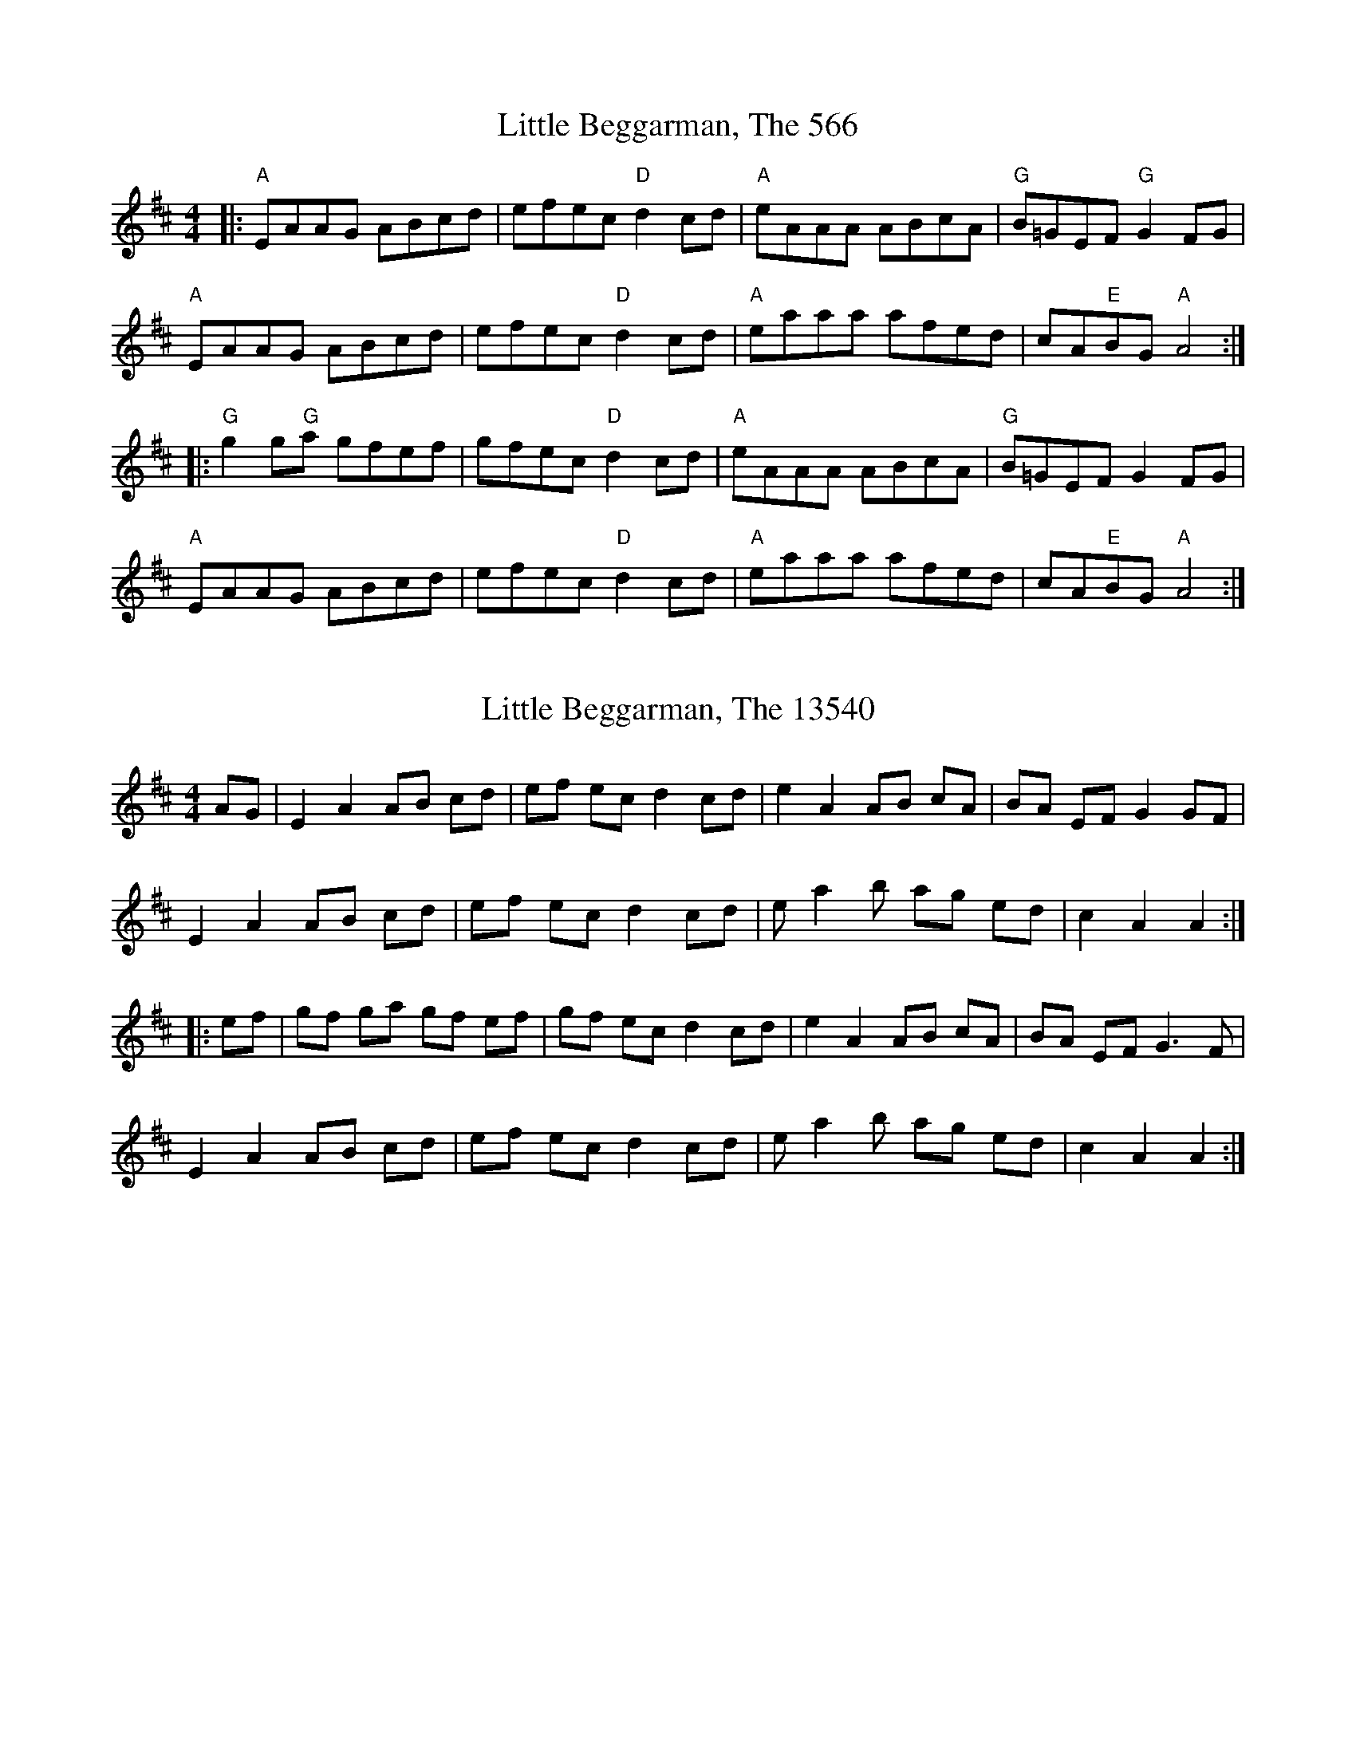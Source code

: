 

X:566
T:Little Beggarman, The 566
N:tune id: 566; setting id: 566
Z:Dave McGrath
S:thesession.org
R:reel
M:4/4
K:Amixolydian
|:"A"EAAG ABcd|efec "D"d2 cd|"A"eAAA ABcA|"G"B=GEF "G"G2 FG|
"A"EAAG ABcd|efec "D"d2 cd|"A"eaaa afed|cA"E"BG "A"A4:|
|:"G"g2 g"G"a gfef|gfec "D"d2 cd|"A"eAAA ABcA|"G"B=GEF G2 FG|
"A"EAAG ABcd|efec "D"d2 cd|"A"eaaa afed|cA"E"BG "A"A4:|


X:13540
T:Little Beggarman, The 13540
N:tune id: 566; setting id: 13540
Z:fidicen
S:thesession.org
R:reel
M:4/4
K:Amixolydian
AG|E2A2 AB cd|ef ec d2cd|e2A2 AB cA|BA EF G2 GF|
E2A2 AB cd|ef ec d2cd|e a2 b ag ed|c2A2A2:|
|:ef|gf ga gf ef|gf ec d2cd|e2A2 AB cA|BA EF G3F|
E2A2 AB cd|ef ec d2cd|e a2 b ag ed|c2 A2 A2:|


X:13541
T:Little Beggarman, The 13541
N:tune id: 566; setting id: 13541
Z:nemethmik
S:thesession.org
R:reel
M:4/4
K:Amixolydian
A>G|E2A2 AB cd|ef ge d2cd|ed cB AB cA|BG EF G2 A>G|
E2A2 AB cd|ef ge d2cd|ea ab ag ed|c2A2A2:|
ef|g2 ga gf ef|gf ge d2cd|ed cB AB cA|BG EF G2 A>G|
E2A2 AB cd|ef ge d2cd|ea ab ag ed|c2A2A2:|


X:13542
T:Little Beggarman, The 13542
N:tune id: 566; setting id: 13542
Z:ceolachan
S:thesession.org
R:reel
M:4/4
K:Amixolydian
|:=F|E>A-A>^G A2 (3Bcd|(3efe e>c d2 c>d|e>A (3AAA A>B (3cBA|B>cB>A G2- G>=F|
E2 A2 A>Bc>d|e2 e>c d4|e>a (3aaa a>ge>d|=c2 A2 A3:|
|:f|g2 g>a g>fe>f|g>fe>c d>Bc>d|e>A-A>^G A>Bc>A|B>^GE>F G2 F>G|
E>A (3AAA A>Bc>d|e2- e>c d>B (3Bcd|e2 a2 a>ge>d|=c>AA>^G A3:|


X:13544
T:Little Beggarman, The 13544
N:tune id: 566; setting id: 13544
Z:Dr. Dow
S:thesession.org
R:reel
M:4/4
K:Dmixolydian
A,DDC DEFG|ABAF G2FG|ADDC DEED|ECA,B, C2B,G,|
A,DDC DEFG|ABAF G2FG|Addc dcAG|1 FDEF D3C:|2 FEDF D3z||
|:c3B c2AB|cBAF G2FG|ADDC DEED|ECA,B, C2B,G|
A,DDC DEFG|ABAF G2FG|Addc dcAG|1 FDEF D3z:|2 FEDF D3C||


X:13545
T:Little Beggarman, The 13545
N:tune id: 566; setting id: 13545
Z:Weejie
S:thesession.org
R:reel
M:4/4
K:Aminor
A^GAB cBcd|{cd}e2 dc d2 cd|{cd}e2 G2 cAGE|G5 cB|
A^GAB cBcd|e2 dc d2 e2|c2 BA AGEG|A5||
g3 a g2 fe|fedc d2 cd|{cd}e2 G2 {AB}c2 GE|G5 cB|
A^GAB cBcd|e2 dc d2 e2|c2 BA AGEG|A5||


X:31436
T:Little Beggarman, The 31436
N:tune id: 566; setting id: 31436
Z:Chris Horgan
S:thesession.org
R:reel
M:4/4
K:Amixolydian
AG|"A"E2A2 ABcd|efec "D"d2cd|"A"e2A2 ABcA|"Em"BGEF G2 AG|
"A"E2A2 ABcd|efec "D"d2cd|"A"eaab ag"Em"ed|"A"c2A2A2:|
|:ef|"Em"gfga gfef|gfec "G"d2cd|"A"edcB ABcA|"Em"BGEF G2AG|
"A"E2AG A2 cd|efec "D"d2cd|"A"eaab ag"Em"ed|"A"c2 A2 A2:|


X:33252
T:Little Beggarman, The 33252
N:tune id: 566; setting id: 33252
Z:JACKB
S:thesession.org
R:reel
M:4/4
K:Amixolydian
|:EAA^G ABcd|efec d2 (3Bcd|eA A2 ABcA|B=GEF G2 FG|
EAA^G ABcd|efec d2 (3Bcd|ea a2 afed|cAA^G A2 ef:|
|:g3a gfef|gfec d2 (3Bcd|eA A2 ABcA|B=GEF G2 FG|
EAA^G ABcd|e3c d2 (3Bcd|ea a2 afed|cAA^G A4:|


X:33337
T:Little Beggarman, The 33337
N:tune id: 566; setting id: 33337
Z:NfldWhistler
S:thesession.org
R:reel
M:4/4
K:Amixolydian
AF|:"A"E2A2 ABcd|~e3c "D"d2cd|"A"e2A2 ABcA|"E"BGEF "G" G2AF|
"A"E2A2 ABcd|~e3c "D"d2cd|"A"e2a2 "D"afed|1 "E"c2A2 "A"A2AF:|2 "E"c2A2 "A"A2ef||
|:"G"gfgf gfef|gfec "D"d2cd|"A"e2A2 ABcA|"E"BGEF "G"G2AF|
"A"E2A2 ABcd|~e3c "D"d2cd|"A"e2a2 "D"afed|1 "E"c2A2 "A"A2ef:|2 "E"c2A2 "A"A2AF||


X:34784
T:Little Beggarman, The 34784
N:tune id: 566; setting id: 34784
Z:NfldWhistler
S:thesession.org
R:reel
M:4/4
K:Amixolydian
|:AF|E2A2 ABcd|efec d2cd|e2AG ABcA|BGEF G2AF|
E2AG ABcd|efec d2cd|e2ag afed|c2A2 A2:|
|:ef|g2ef g2ef|gfec d2cd|e2AG ABcA|BGEF G2AF|
E2AG ABcd|efec d2cd|e2ag afed|c2A2 A2:|


X:39254
T:Little Beggarman, The 39254
N:tune id: 566; setting id: 39254
Z:Amy Cann
S:thesession.org
R:reel
M:4/4
K:Amixolydian
|:AG|E2A2 AB cd|ef ec d2cd|e2A2 AB cA|B2 G2 G3 F|
E2A2 AB cd|ef ec d2cd|e2 a2 ae ed|c2A2A2:|
|:ef|gf ef gf ef|gf ec d2cd|e2A2 AB cA|B2 G2 G3F|
E2A2 AB cd|ef ec d2cd|e2 a2 ae ed|c2 A2 A2:|


X:1627
T:First Of May, The 1627
N:tune id: 1627; setting id: 1627
Z:gian marco
S:thesession.org
R:hornpipe
M:4/4
K:Adorian
EA AB c2 c2|Ad de f2 ef|gf e^c df ec|d^c AF G2 FG|
EA AB c2 c2|Ad de f2 ef|gf e^c de dc|1 A2 (3GAB A2 FG:|2 A2 (3GAB A2 (3efg||
|:~a2 af ~g2 ge|~f2 fd ~e2 ef|gf e^c df ec|d^c AF G2 FG|
EA AB c2 c2|Ad de f2 ef|gf e^c de dc|1 A2 (3GAB A2 (3efg:|2 A2 (3GAB A2 FG||


X:11695
T:First Of May, The 11695
N:tune id: 11695; setting id: 11695
Z:ceolachan
S:thesession.org
R:polka
M:2/4
K:Dmajor
|:B/|AF F>A|BG G>B|cA Bc|dA/d/ f/e/d/B/|
AF F>A|BG G>B|.c.A B/c/d/e/|1 fd d3/2:|2 fd d2||
|:Af f/4g/4f/e/^d/|eB B>^A|Bg g>f|e/d/c/B/ A/G/F/G/|
Af fe/^d/|eB B>^A|Bg B/^A/B/c/|1 ed d2:|2 ed d3/2||


X:15048
T:First Of May, The 15048
N:tune id: 1627; setting id: 15048
Z:ceolachan
S:thesession.org
R:hornpipe
M:4/4
K:Adorian
E*AA>B c2 c2|A>dd>e f2 e>f|g>fe^>c d*fe>c|1 d*^cA>F G2 F>G:|
a2 (3agf g2 g>e|f2 f>d e2 e>f|g>fe>^c d*fe>c|d>^cA>F G2 F>G|
E*AA>B c2 c>B|A*dd>e f2 e>f|g>fe>^c d>f (3edc|A2 (3BA^G A2||


X:15049
T:First Of May, The 15049
N:tune id: 1627; setting id: 15049
Z:JACKB
S:thesession.org
R:hornpipe
M:4/4
K:Adorian
|:AG|"A5"EAAB cBce|d^cde "D"f2 ef|"A5"gfe^c "D"dfec|"A5"(3Bcd AF "Dsus"G2 AG|
"A5"EAAB cBce|d^cde "D"f2 ef|"A5"gfe^c "D"dfe^c|1 "A5"A2 (3GAB A2 AG:|2 "A5"A2 (3GAB A2 (3efg||
|:"D"a3f "A5"g3e|"D"fgfd "A5"e2 ed|"C2"(3B^cd ef gfe^c|d^cAF "Dsus"G2 AG|
"A5"EAAB cBce|d^cde "D"f2 ef|"A5"gfe^c dfe^c|1 "A5"A2 (3GAB A2 (3efg:|2 "A5"A2 (3GAB A2 AG||


X:15050
T:First Of May, The 15050
N:tune id: 1627; setting id: 15050
Z:fiddlentina
S:thesession.org
R:hornpipe
M:4/4
K:Amajor
AF|EAAB cBcA|dcde f2 ef|gfed cdec|dcAF GFGE|*
EAAB cBcA|dBde f2 af|gfeg dfec|A2A2A2:|*
eg|a2 af g2 ge|f2 fd e2 ed|cdef geed|cAAF GFAE|*
EAAB cBcA|dcde f2 af|gfed cAdc|A2A2A2:|
A>G|E>AA>B =c>Bc>A|d>=cd>e f2 e>f|g>fe>c d>fe>d|c>AG>F G2 A>G|*
E>AA>B =c>Bc>A|d>=cd>e f2 e>f|g>fe>c d>fe>c|A2A2A2:|
f>g|a2 a>f g2 g>e|f>gf>d e2 e>d|c>de>f g>fe>c|d>cA>F G2 A>G|*
E>AA>B =c>Bc>A|d>=cd>e f2 e>f|g>fe>c d>fe>c|A2A2A2:|*
AG|EAAB cBcA|dcde f2 ef|gedc dfed|cAGF G2G2|*
EAAB cBcA|dBde f2 ef|gedc dfec|A AA A2:|*
fg|a2 af g2 ge|fgfd e2 ed|cdef gfed|cAGF G2G2|*
EAAB cBcA|dcde f2 ef|gedc dfec|A AA A2:|


X:21366
T:First Of May, The 21366
N:tune id: 11695; setting id: 21366
Z:ceolachan
S:thesession.org
R:polka
M:2/4
K:Dmajor
|:d>B|AF [AF]>A|BG [BG]>B|cA Bc|dA/d/ f/e/d/B/|
A[AF] [AF]>A|B[BG] [BG]>B|.c.A B/c/d/e/|1 fd:|2 fd d2||
Af f/4g/4f/e/^d/|eB B>^A|Bg g/a/g/f/|e/d/c/B/ A/G/F/G/|
Af fe/^d/|e[Be] [Be]>[^Ae]|[Be]g B/^A/B/c/|ed d2|
[Ad][df] f/4g/4f/e/^d/|eB B>^A|B[Bg] [Bg]>f|e/d/c/B/ A/G/F/G/|
Af fe/^d/|eB B>^A|B[Bg] B/^A/B/c/|ed||


X:21425
T:First Of May, The 21425
N:tune id: 11695; setting id: 21425
Z:ceolachan
S:thesession.org
R:polka
M:2/4
K:Dmajor
M:4/4
|:d>B|A2 F2 F2- F>A|B2 G2 G2- G>B|c2 A2 B2 c2|d2 A>d (3fec (3dcB|
A2 F>^E F>D (3FGA|B2 G2 G>DG>B|c2 A2 B>cd>e|f2 d2 d2-:|
|:d>B|A2 f2 (3fgf e>^d|e2 B2 B2- B>^A|B2 g2 g2- g>f|e>dc>B A>GF>G|
A2 f2 f2 e>^d|e2 B2 B2 B>^A|B2 g2 B>^AB>c|e2 d2 d2:|


X:29100
T:First Of May, The 29100
N:tune id: 1627; setting id: 29100
Z:jhealey
S:thesession.org
R:hornpipe
M:4/4
K:Dmixolydian
|:A,DDE FF D/E/F|GFGA B/B/B AB|cBAF GcBA|GFDB, C/C/C B,C|
A,DDE FF D/E/F|GFGA BBAB|cBAF GAGF|1 D/E/D DE D3 B,:|2 D/E/D DE D2Bc||
|:d2dB c2cA|BAGB A2 AB|cBAF GcBA|GFDB, CCBc|
d2dB c2cA|BAGB A2 AB|cBAF GAGF|D/E/D DE D2 Bc|
d2dB c2cA|BAGB A2 AB|cBAF GcBA|GFDB, CCB,C
A,DDE FF D/E/F|GFGA BBAB|cBAF GAGF|D/E/D DE D2 CB,||


X:84
T:Rakes Of Kildare, The 84
N:tune id: 84; setting id: 84
Z:Jeremy
S:thesession.org
R:jig
M:6/8
K:Adorian
|:EAA AGA|Bcd e2f|g2g efg|dBA G2D|
EAA AGA|Bcd e2f|gfe dBG|ABA A3:|
aea aea|aea b2a|g2g efg|dBA G3|
[1 aea aea|aea b2a|gfe dBG|ABA A3:|
[2 EAA AGA|Bcd e2f|gfe dBG|ABA A3||


X:5846
T:Rakes Of Kildare, The 5846
N:tune id: 84; setting id: 5846
Z:PJ Mediterranean
S:thesession.org
R:jig
M:6/8
K:Adorian
EAA AGA|BcB BAG|EAA AGA|GFD GFD|
EAA AGA|BcB Bcd|e=fe edB|1 BAG A2G:|2 BAG A2e||
eaa age|aea b2a|egg gfd|BcB Bcd|
eaa age|aea b2a|e=fe edB|1 BAG A2e:|2 BAG A2G||


X:12586
T:Rakes Of Kildare, The 12586
N:tune id: 84; setting id: 12586
Z:MM
S:thesession.org
R:jig
M:6/8
K:Adorian
|:EAA AGA|Bcd e2f|g2g efe|dBG BAG|
EAA AGA|Bcd e2f|g2g edB|1 ABA A2G:|2 ABA A2a||
|:aea aea|aea b2a|g2g ege|dBG BAG|
[1 aea aea|aea b2a|g2g edB|ABA A2a:|
2 EAA AGA|Bcd e2f|g2g edB|ABA A2G||


X:12587
T:Rakes Of Kildare, The 12587
N:tune id: 84; setting id: 12587
Z:ceolachan
S:thesession.org
R:jig
M:6/8
K:Adorian
|:A|E2 A A^GA|Bcd e2 f|gfg e/f/ge|dBG B>AG|
E2 A A^GA|Bcd e2 f|g2 g edB|A3 A2:|
|:g|a>ea aea|a>ea b2 a|gfg ege|
[1 dBA B2 g|a2 a aea|a^ga b2 a|gfg edB|A3 A2:|
[2 dBA B>AG|E2 A A^GA|Bcd e2 f|g>fe dBG|A3 A2||


X:12588
T:Rakes Of Kildare, The 12588
N:tune id: 84; setting id: 12588
Z:ceolachan
S:thesession.org
R:jig
M:6/8
K:Gmajor
|:D|D2 G GFG|ABc d2 e|=fef ded|cAG F2 D|
DGG GFG|ABc d2 e|=fed cA^F|G3 G2:|
|:d|gfg def|gfg a2 g|=fef ded|cAG F2 d|
gfg def|gfg a2 g|=fed cA^F|G3 G2:|
K: GDor
|:D|D2 G GFG|ABc d2 e|fef ded|cAG F2 D|
DGG GFG|ABc d2 e|fed cA^F|G3 G2:|
|:d|gfg def|gfg a2 g|fef ded|cAG F2 d|
gfg def|gfg a2 g|fed cA^F|G3 G2:|
K: A Dor
|:E|E2 A AGA|Bcd e2 f|gfg efe|dBA G2 E|
EAA AGA|Bcd e2 f|gfe dB^G|A3 A2:|
|:e|aga efg|aga b2 a|gfg efe|dBA G2 e|
aga efg|aga b2 a|gfe dB^G|A3 A2:|
K: ADor
|:G|E2 A A^GA|Bcd e2 f|gfg efe|dBA G2 D|
EAA A^GA|BB/c/d e2 f|gfe dB^G|A3 A2:|
|:g|a^ga ee/f/=g|a^ga b2 a|gfg ege|
[1 dB^A B2 g|a^ga efg|a^ga b2 a|gfe dB^G|A3 A2:|
[2 dBA GED|E2 A A^GA|Bcd e2 f|gfe dB^G|A3- A2||


X:12589
T:Rakes Of Kildare, The 12589
N:tune id: 84; setting id: 12589
Z:ceolachan
S:thesession.org
R:jig
M:6/8
K:Gdorian
|:D|DGG GFG|Add d2 e|fef ded|cAG F2 D|
DGG GFG|Add d2 e|fef dcA|G3 G2:|
|:g|gdg gdg|gab a2 g|fef ded|cAG FGA|
B2 B cB/A/G|Add d2 e|fed cAF|G3 G2:|


X:12590
T:Rakes Of Kildare, The 12590
N:tune id: 84; setting id: 12590
Z:ceolachan
S:thesession.org
R:jig
M:6/8
K:Amajor
|:EAA AGA|Bcd e2 f|gfg ege|dBA G2 A/G/|
EAA AGA|Bcd e2 f|gfg edB|ABA A3:|
|:aea aea|aga b2 a|=gdg gdg|=gdg g2 f/^g/|
aea aea|aga b2 a|efe dcB|cAA A3:|


X:22215
T:Rakes Of Kildare, The 22215
N:tune id: 84; setting id: 22215
Z:ceolachan
S:thesession.org
R:jig
M:6/8
K:Adorian
|:z|~A3 BAG|Bcd ~e3|AeA ~e3|d2 G BAG|
~A3 BAG|Bcd e2 a|age dBe|ABA A2:|
|:a|~a3 aea|aea b2 a|~g3 ~a3|~g3 deg|
a2 a age|aea ~b3|~g3 edB|ABA A2:|


X:22229
T:Rakes Of Kildare, The 22229
N:tune id: 84; setting id: 22229
Z:manxygirl
S:thesession.org
R:jig
M:6/8
K:Gmajor
D|:DGG GFG|ABc d2e|=fed dcA|AGE E2D|
DGG GFG|ABc d2e|=fed cA^F|1 G3 GFE:|2 G3 G2||
g|:gdg gdg|gdg _bag|=fdd d2c|d2c _BAG|
gdg gdg|gfg _bag|=fdd cA^F|G3 G2:|


X:22230
T:Rakes Of Kildare, The 22230
N:tune id: 84; setting id: 22230
Z:manxygirl
S:thesession.org
R:jig
M:6/8
K:Bminor
F|F2B B2c|d2c def|b2f f2e|dBB B2F|
F2B B2c|d2c def|b2f f2e|dBB B2b|
b2b b2b|b2b d'c'b|a2f f2e|f2e dcB|
b2b b2b|b2b d'c'b|a2f f2e|dBB B2||


X:34240
T:Rakes Of Kildare, The 34240
N:tune id: 84; setting id: 34240
Z:NfldWhistler
S:thesession.org
R:jig
M:6/8
K:Gdorian
|:DGG GFG|ABc d2e|f2f def|cAG F2C|
DGG GFG|ABc d2e|fed cAF|GAG G3:|
|:gdg gdg|gdg a2g|f2f def|cAG F3|
[1 gdg gdg|gdg a2g|fed cAF|GAG G3:|
[2 DGG GFG|ABc d2e|fed cAF|GAG G3||


X:36242
T:Rakes Of Kildare, The 36242
N:tune id: 84; setting id: 36242
Z:Noah Cockett
S:thesession.org
R:jig
M:6/8
K:Gmajor
|:EAAAGA|Bcde2f|gfgege|dBGAGD|EAAAGA|Bcde2f|
gfedBG|[M:3/4] A2A4:|[M:6/8]aaeaae|aaeab2|agfgef|
edBGG2|aaeaae|aaeab2|agfedB|[M:3/4]GA3A2:|


X:38869
T:Rakes Of Kildare, The 38869
N:tune id: 84; setting id: 38869
Z:Alex Davidson
S:thesession.org
R:jig
M:6/8
K:Adorian
|:EAA AGA|cde eed|cde ede|cAE G2D|
EAA AGA|cde aag|e2d cAG|1 ABG AGA:|2 ABG A(3Bcd||
|:eaa gag|fed eAB|cde ggg|edB GGG|
EAA AGA|cde aag|e2d cAG|1 ABG A(3Bcd:|2 ABG A2G||


X:10561
T:Gilderoy 10561
N:tune id: 10561; setting id: 10561
Z:Mix O'Lydian
S:thesession.org
R:hornpipe
M:4/4
K:Aminor
|:E2|A2A>B c>Bc>d|e>fe>c d2 c>d|e>dc>B A>Bc>A|B>^GE2 E2(3E^FG|
A>^GA>B c>Bc>d|e>fe>c d2c>d|e>a^g>a e>dc>B|c2 A2 A2:|
|:e>f|g2 g>a g>fe>f|g>fe>c d2 c>d|e>dc>B A>Bc>A|B>^G E2 E2(3E^FG|
A>^GA>B c>Bc>d|e>fe>c d2 c>d|e>a^g>a e>dc>B|c2 A2 A2:|


X:32769
T:Gilderoy 32769
N:tune id: 10561; setting id: 32769
Z:HonketyHank
S:thesession.org
R:hornpipe
M:4/4
K:Aminor
|:E2|A2AB cBcd|efec d2 cd|edcB ABcA|B^GE2 E2 EG|
A^GAB cBcd|efec d2cd|ea^ga edcB|c2 A2 A2:|
|:e^f|g3 a g^fef|gfec d2 cd|edcB ABcA|B^G EE E2EG|
A^GAB cBcd|efec d2 cd|ea^ga edcB|c2 A2 A2:|


X:32770
T:Gilderoy 32770
N:tune id: 10561; setting id: 32770
Z:Andy Hornby
S:thesession.org
R:hornpipe
M:4/4
K:Aminor
E2|A2 A>B c>Bcd|e2 dc d2 cd|e2 G2 cAGE|G4 z2c>B|
A>^GAB c>Bcd|e>def e2 ag|fedc B3 A|B4 z2||
e>f|g>^fga g2 =fe|fedc d2 c>d|e2 G2 c<AG>E|G4 z2c>B|
A>^GAB c>Bcd|e>def e2 ag|fedc B3 A|B4 z2||


X:36326
T:Gilderoy 36326
N:tune id: 10561; setting id: 36326
Z:Cheesemonger
S:thesession.org
R:hornpipe
M:4/4
K:Aminor
L: 1/8
|:E2|A2 AB cBcd|efec d2cd|ea^ga ecdB|c2A2A2:|
ef|g2ga gfef|gfecd2cd|edcB ABcA|B^GEEE2EG|
A^GAB cBcd|efecd2cd|ea^ga ecdB|c2A2A2||


X:6643
T:Limerick Rake, The 6643
N:tune id: 6643; setting id: 6643
Z:nicholas
S:thesession.org
R:waltz
M:3/4
K:Eminor
|:E2|E2 G2 F2|E2 D2 E2|G2 A2 B2|e4 ee|d2 B2 B2|A2 F2 G2|A2 F2 E2|D4 D2|
E2 G2 F2|E2 D2 E2|G2 A2 B2|e4 e2|d2 B2 G2|A2 F2 D2|E2 E4|E4 B2|
B2 e2 e2|e2 f2 e2|d3 B ^c2|d4 d2|e2 d2 B2|A2 F2 G2|A2 F2 E2|D4 DD|
E2 G2 F2|E2 D2 E2|G3 A B2|e4 ee|d2 B2 G2|A2 F2 D2|E2 E4|E4:|


X:18298
T:Limerick Rake, The 18298
N:tune id: 6643; setting id: 18298
Z:The Merry Highlander
S:thesession.org
R:waltz
M:3/4
K:Adorian
(3EFG|:AcB AGE|Ace a2a|gdd dBc|dBA G2G|AcB AGE|Ace aba|gdc BAG|A3A3:|
|:eaa aba|gdd def|gdd dBc|dBA G2G|AcB AGE|Ace aba|gdc BAG|A3A3:|


X:31326
T:Limerick Rake, The 31326
N:tune id: 6643; setting id: 31326
Z:susan k
S:thesession.org
R:waltz
M:3/4
K:Dmajor
AG|F2 E2 F2|D2 F2 A2|G2 F2 G2|E4 AG|F2 D2 D2|D2 F2 A2|G2 F2 G2|
E4 AG|F2 E2 F2|D2 F2 A2|G2 B2 d2|d4 de|f2 e2 c2|d2 c2 A2|G2 F2 G2|E4||
AG|F2 E2 F2|D2 E2 A2|d6|A4 GG|F2 E2 F2|G2 E2 C2|(D6|D4)||


X:2372
T:Bonaparte's Retreat 2372
N:tune id: 2372; setting id: 2372
Z:fidicen
S:thesession.org
R:march
M:4/4
K:Gmajor
DGGF GBAG|FAde fefg|agfa gfde|fdcA (3BAG (3cAF|
DGGF GBAG|FAde fefg|agfd cAFG|1 AGGF G2 (3GFE:|2 AGGF G2de||
|:fefg f2 (3def|gfga gfde|fgag fdcA|(3GFG AF GFED|
f2fg f2 (3def|gfga g2fg|agbg ag (3fga|g2 (3agf g2fg|
agbg agfd|f2fa gfde|fgag fdcA|(3GFG AF GFDC|
DGGF GBAG|FAde fefg|agfa gfde|fdcA BGAF|
DGGF GBAG|FAde fefg|agfd cAFG|1 (3ABA GF G2de:|2 (3ABA GF G2 (3GFE||


X:15719
T:Bonaparte's Retreat 15719
N:tune id: 2372; setting id: 15719
Z:ceolachan
S:thesession.org
R:march
M:4/4
K:Gmajor
DGGF GBAG|FGAd f2 fg|agfa gfeg|fdcA BGAF|
DGGF GBAG|FGAd f2 fg|agfd cAGF|A2 G2 G2:|
fefg f2 df|gfga g2 de|fefg afge|gdcA BGAF|
fefg f2 df|gfga g2 fg|abag fgaf|gfga g2 fg|
a2 ab agfd|f2 fa gfed|fefg afge|fdcA BGAF|
DGGF GBAG|FGAd f2 fg|agfa gfeg|fdcA BGAF|
DGGF GBAG|FGAd f2 fg|agfd cAGF|A2 G2 G2:|


X:21389
T:Bonaparte's Retreat 21389
N:tune id: 2372; setting id: 21389
Z:enirehtac
S:thesession.org
R:march
M:4/4
K:Gmajor
|:G>F|D>GG>F G>BA>G|F>Ad>e f>ef>g|a>gf>a g>fd>e|(3fed c>A B>GA>F|
D>GG>F G>BA>G|F>Ad>e f>ef>g|a>g (3fed c>AF>G|A2 G2 G2:|
|:d>e|f>ef>g f2 e>f|g>fg>a g2 d>e|f>ef>g a>ba>g|(3fed c>A B>G G2|
f>ef>g f2 e>f|g>fg>a g2 f>g|a>ba>g f>ga>f|b>ga>f g2 f>g|
a>ba>g f>ga>f|b>ga>f g2 f>e|d>Bd>e f>de>d|d>cA>F G>BA>G|
D>GG>F G>BA>G|F>Ad>e f>ef>g|a>gf>a g>fd>e|(3fed c>A B>GA>F|
D>GG>F G>BA>G|F>Ad>e f>ef>g|a>g (3fed c>AF>G|A2 G2 G2:|


X:32737
T:Bonaparte's Retreat 32737
N:tune id: 2372; setting id: 32737
Z:JACKB
S:thesession.org
R:march
M:4/4
K:Gmajor
|:DGGF GBAG|FAde fefg|agfa gfde|fdcA dBcA|
DGGF GBAG|FAde fefg|agfd cAFG|AGGF G2:|
|:de|fefg f2 (3def|gfga g2 de|fefg afge|fdcA dBcA|
fefg f2 (3def|gfga g2 fg|abag fgaf|g3a g2 fg|
a2 ab agfd|fefa gfde|fefg afge|fdcA dBcA|
DGGF GBAG|FAde fefg|agfa gfde|fdcA dBcA|
DGGF GBAG|FAde fefg|agfd cAFG|AGGF G2||


X:41368
T:Bonaparte's Retreat 41368
N:tune id: 2372; setting id: 41368
Z:benhockenberry
S:thesession.org
R:march
M:4/4
K:Amajor
|:AG|EAAG AcBA|GABc d2 ef|gfge dcBd|cABA GEED|
EAAG AcBA|GABc d2 ef|gfge edBG|A2 AA A2:|
|:ef|gfge agae|gfge dcBd|c2 cB A2 GA|BcBA GEED|
EAAG AcBA|GABc d2 ef|gfge edBG|A2 AA A2:|


X:41369
T:Bonaparte's Retreat 41369
N:tune id: 2372; setting id: 41369
Z:benhockenberry
S:thesession.org
R:march
M:4/4
K:Dmajor
|:DC|A,DDE FEDC|DEGA c3d|edcB cABG|AGFE FDEC|
A,DDE FEDC|DEGA cBcd|edcA GECD|E2D2D2:|
|:AB|cBcB cdcA|dcde dfed|cBcd cABG|AGFE FDEC|
cBcB cdcA|dcde defg|afge fdec|Adce d2de|
fefg fedf|edef edcA|dfed cABG|AGFE FDEC|
A,DDE FEDC|DEGA c3d|edcB cABG|AGFE FDEC|
A,DDE FEDC|DEGA cBcd|edcA GECD|E2D2D2:|


X:42402
T:Bonaparte's Retreat 42402
N:tune id: 2372; setting id: 42402
Z:jmeme
S:thesession.org
R:march
M:4/4
K:Dmajor
(3DCB,|:A,DDC DFED|CEAB c2 cd|edce dcAB|cAGE FD (3EDB,|
A,DDC DFED|CEAB c2 cd|edcA GECD|EDDC D2 z2:|
cBcd cBcA|dcde dcAB|cded cAGE|~D2 (3EDC DCB,A,|
cBcd cBcA|dcde d2 cd|edfd edcA|(3dcd (3edc ddcd|
edfd edcA|(3dcd (3edc dcAB|cded cAGE|~D2 (3EDC DCB,^A,|
A,DDC DFED|CEAB c2 cd|edce dcAB|cAGE FD (3EDB,|
A,DDC DFED|CEAB c2 cd|edcA GECD|EDDC D2 z2||



